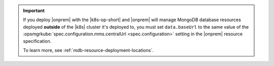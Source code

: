 .. important::

    If you deploy |onprem| with the |k8s-op-short| and |onprem| will 
    manage MongoDB database resources deployed **outside** of the |k8s| 
    cluster it's deployed to, you must set ``data.baseUrl`` to the same 
    value of the 
    :opsmgrkube:`spec.configuration.mms.centralUrl <spec.configuration>`
    setting in the |onprem| resource specification.

    To learn more, see :ref:`mdb-resource-deployment-locations`.